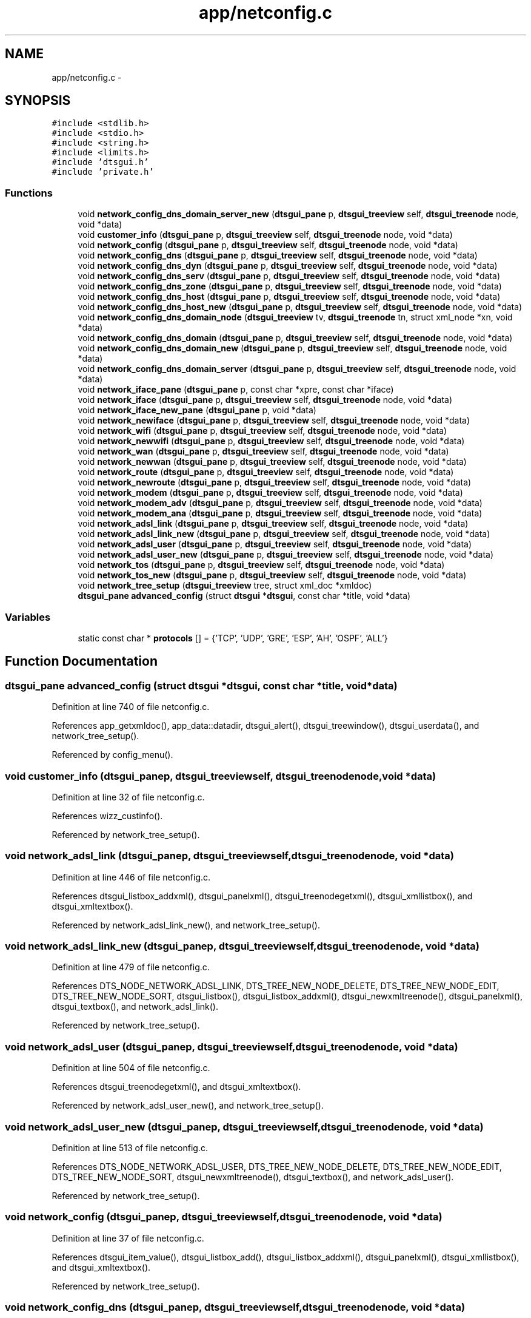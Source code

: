 .TH "app/netconfig.c" 3 "Fri Oct 11 2013" "Version 0.00" "DTS Application wxWidgets GUI Library" \" -*- nroff -*-
.ad l
.nh
.SH NAME
app/netconfig.c \- 
.SH SYNOPSIS
.br
.PP
\fC#include <stdlib\&.h>\fP
.br
\fC#include <stdio\&.h>\fP
.br
\fC#include <string\&.h>\fP
.br
\fC#include <limits\&.h>\fP
.br
\fC#include 'dtsgui\&.h'\fP
.br
\fC#include 'private\&.h'\fP
.br

.SS "Functions"

.in +1c
.ti -1c
.RI "void \fBnetwork_config_dns_domain_server_new\fP (\fBdtsgui_pane\fP p, \fBdtsgui_treeview\fP self, \fBdtsgui_treenode\fP node, void *data)"
.br
.ti -1c
.RI "void \fBcustomer_info\fP (\fBdtsgui_pane\fP p, \fBdtsgui_treeview\fP self, \fBdtsgui_treenode\fP node, void *data)"
.br
.ti -1c
.RI "void \fBnetwork_config\fP (\fBdtsgui_pane\fP p, \fBdtsgui_treeview\fP self, \fBdtsgui_treenode\fP node, void *data)"
.br
.ti -1c
.RI "void \fBnetwork_config_dns\fP (\fBdtsgui_pane\fP p, \fBdtsgui_treeview\fP self, \fBdtsgui_treenode\fP node, void *data)"
.br
.ti -1c
.RI "void \fBnetwork_config_dns_dyn\fP (\fBdtsgui_pane\fP p, \fBdtsgui_treeview\fP self, \fBdtsgui_treenode\fP node, void *data)"
.br
.ti -1c
.RI "void \fBnetwork_config_dns_serv\fP (\fBdtsgui_pane\fP p, \fBdtsgui_treeview\fP self, \fBdtsgui_treenode\fP node, void *data)"
.br
.ti -1c
.RI "void \fBnetwork_config_dns_zone\fP (\fBdtsgui_pane\fP p, \fBdtsgui_treeview\fP self, \fBdtsgui_treenode\fP node, void *data)"
.br
.ti -1c
.RI "void \fBnetwork_config_dns_host\fP (\fBdtsgui_pane\fP p, \fBdtsgui_treeview\fP self, \fBdtsgui_treenode\fP node, void *data)"
.br
.ti -1c
.RI "void \fBnetwork_config_dns_host_new\fP (\fBdtsgui_pane\fP p, \fBdtsgui_treeview\fP self, \fBdtsgui_treenode\fP node, void *data)"
.br
.ti -1c
.RI "void \fBnetwork_config_dns_domain_node\fP (\fBdtsgui_treeview\fP tv, \fBdtsgui_treenode\fP tn, struct xml_node *xn, void *data)"
.br
.ti -1c
.RI "void \fBnetwork_config_dns_domain\fP (\fBdtsgui_pane\fP p, \fBdtsgui_treeview\fP self, \fBdtsgui_treenode\fP node, void *data)"
.br
.ti -1c
.RI "void \fBnetwork_config_dns_domain_new\fP (\fBdtsgui_pane\fP p, \fBdtsgui_treeview\fP self, \fBdtsgui_treenode\fP node, void *data)"
.br
.ti -1c
.RI "void \fBnetwork_config_dns_domain_server\fP (\fBdtsgui_pane\fP p, \fBdtsgui_treeview\fP self, \fBdtsgui_treenode\fP node, void *data)"
.br
.ti -1c
.RI "void \fBnetwork_iface_pane\fP (\fBdtsgui_pane\fP p, const char *xpre, const char *iface)"
.br
.ti -1c
.RI "void \fBnetwork_iface\fP (\fBdtsgui_pane\fP p, \fBdtsgui_treeview\fP self, \fBdtsgui_treenode\fP node, void *data)"
.br
.ti -1c
.RI "void \fBnetwork_iface_new_pane\fP (\fBdtsgui_pane\fP p, void *data)"
.br
.ti -1c
.RI "void \fBnetwork_newiface\fP (\fBdtsgui_pane\fP p, \fBdtsgui_treeview\fP self, \fBdtsgui_treenode\fP node, void *data)"
.br
.ti -1c
.RI "void \fBnetwork_wifi\fP (\fBdtsgui_pane\fP p, \fBdtsgui_treeview\fP self, \fBdtsgui_treenode\fP node, void *data)"
.br
.ti -1c
.RI "void \fBnetwork_newwifi\fP (\fBdtsgui_pane\fP p, \fBdtsgui_treeview\fP self, \fBdtsgui_treenode\fP node, void *data)"
.br
.ti -1c
.RI "void \fBnetwork_wan\fP (\fBdtsgui_pane\fP p, \fBdtsgui_treeview\fP self, \fBdtsgui_treenode\fP node, void *data)"
.br
.ti -1c
.RI "void \fBnetwork_newwan\fP (\fBdtsgui_pane\fP p, \fBdtsgui_treeview\fP self, \fBdtsgui_treenode\fP node, void *data)"
.br
.ti -1c
.RI "void \fBnetwork_route\fP (\fBdtsgui_pane\fP p, \fBdtsgui_treeview\fP self, \fBdtsgui_treenode\fP node, void *data)"
.br
.ti -1c
.RI "void \fBnetwork_newroute\fP (\fBdtsgui_pane\fP p, \fBdtsgui_treeview\fP self, \fBdtsgui_treenode\fP node, void *data)"
.br
.ti -1c
.RI "void \fBnetwork_modem\fP (\fBdtsgui_pane\fP p, \fBdtsgui_treeview\fP self, \fBdtsgui_treenode\fP node, void *data)"
.br
.ti -1c
.RI "void \fBnetwork_modem_adv\fP (\fBdtsgui_pane\fP p, \fBdtsgui_treeview\fP self, \fBdtsgui_treenode\fP node, void *data)"
.br
.ti -1c
.RI "void \fBnetwork_modem_ana\fP (\fBdtsgui_pane\fP p, \fBdtsgui_treeview\fP self, \fBdtsgui_treenode\fP node, void *data)"
.br
.ti -1c
.RI "void \fBnetwork_adsl_link\fP (\fBdtsgui_pane\fP p, \fBdtsgui_treeview\fP self, \fBdtsgui_treenode\fP node, void *data)"
.br
.ti -1c
.RI "void \fBnetwork_adsl_link_new\fP (\fBdtsgui_pane\fP p, \fBdtsgui_treeview\fP self, \fBdtsgui_treenode\fP node, void *data)"
.br
.ti -1c
.RI "void \fBnetwork_adsl_user\fP (\fBdtsgui_pane\fP p, \fBdtsgui_treeview\fP self, \fBdtsgui_treenode\fP node, void *data)"
.br
.ti -1c
.RI "void \fBnetwork_adsl_user_new\fP (\fBdtsgui_pane\fP p, \fBdtsgui_treeview\fP self, \fBdtsgui_treenode\fP node, void *data)"
.br
.ti -1c
.RI "void \fBnetwork_tos\fP (\fBdtsgui_pane\fP p, \fBdtsgui_treeview\fP self, \fBdtsgui_treenode\fP node, void *data)"
.br
.ti -1c
.RI "void \fBnetwork_tos_new\fP (\fBdtsgui_pane\fP p, \fBdtsgui_treeview\fP self, \fBdtsgui_treenode\fP node, void *data)"
.br
.ti -1c
.RI "void \fBnetwork_tree_setup\fP (\fBdtsgui_treeview\fP tree, struct xml_doc *xmldoc)"
.br
.ti -1c
.RI "\fBdtsgui_pane\fP \fBadvanced_config\fP (struct \fBdtsgui\fP *\fBdtsgui\fP, const char *title, void *data)"
.br
.in -1c
.SS "Variables"

.in +1c
.ti -1c
.RI "static const char * \fBprotocols\fP [] = {'TCP', 'UDP', 'GRE', 'ESP', 'AH', 'OSPF', 'ALL'}"
.br
.in -1c
.SH "Function Documentation"
.PP 
.SS "\fBdtsgui_pane\fP advanced_config (struct \fBdtsgui\fP *dtsgui, const char *title, void *data)"

.PP
Definition at line 740 of file netconfig\&.c\&.
.PP
References app_getxmldoc(), app_data::datadir, dtsgui_alert(), dtsgui_treewindow(), dtsgui_userdata(), and network_tree_setup()\&.
.PP
Referenced by config_menu()\&.
.SS "void customer_info (\fBdtsgui_pane\fPp, \fBdtsgui_treeview\fPself, \fBdtsgui_treenode\fPnode, void *data)"

.PP
Definition at line 32 of file netconfig\&.c\&.
.PP
References wizz_custinfo()\&.
.PP
Referenced by network_tree_setup()\&.
.SS "void network_adsl_link (\fBdtsgui_pane\fPp, \fBdtsgui_treeview\fPself, \fBdtsgui_treenode\fPnode, void *data)"

.PP
Definition at line 446 of file netconfig\&.c\&.
.PP
References dtsgui_listbox_addxml(), dtsgui_panelxml(), dtsgui_treenodegetxml(), dtsgui_xmllistbox(), and dtsgui_xmltextbox()\&.
.PP
Referenced by network_adsl_link_new(), and network_tree_setup()\&.
.SS "void network_adsl_link_new (\fBdtsgui_pane\fPp, \fBdtsgui_treeview\fPself, \fBdtsgui_treenode\fPnode, void *data)"

.PP
Definition at line 479 of file netconfig\&.c\&.
.PP
References DTS_NODE_NETWORK_ADSL_LINK, DTS_TREE_NEW_NODE_DELETE, DTS_TREE_NEW_NODE_EDIT, DTS_TREE_NEW_NODE_SORT, dtsgui_listbox(), dtsgui_listbox_addxml(), dtsgui_newxmltreenode(), dtsgui_panelxml(), dtsgui_textbox(), and network_adsl_link()\&.
.PP
Referenced by network_tree_setup()\&.
.SS "void network_adsl_user (\fBdtsgui_pane\fPp, \fBdtsgui_treeview\fPself, \fBdtsgui_treenode\fPnode, void *data)"

.PP
Definition at line 504 of file netconfig\&.c\&.
.PP
References dtsgui_treenodegetxml(), and dtsgui_xmltextbox()\&.
.PP
Referenced by network_adsl_user_new(), and network_tree_setup()\&.
.SS "void network_adsl_user_new (\fBdtsgui_pane\fPp, \fBdtsgui_treeview\fPself, \fBdtsgui_treenode\fPnode, void *data)"

.PP
Definition at line 513 of file netconfig\&.c\&.
.PP
References DTS_NODE_NETWORK_ADSL_USER, DTS_TREE_NEW_NODE_DELETE, DTS_TREE_NEW_NODE_EDIT, DTS_TREE_NEW_NODE_SORT, dtsgui_newxmltreenode(), dtsgui_textbox(), and network_adsl_user()\&.
.PP
Referenced by network_tree_setup()\&.
.SS "void network_config (\fBdtsgui_pane\fPp, \fBdtsgui_treeview\fPself, \fBdtsgui_treenode\fPnode, void *data)"

.PP
Definition at line 37 of file netconfig\&.c\&.
.PP
References dtsgui_item_value(), dtsgui_listbox_add(), dtsgui_listbox_addxml(), dtsgui_panelxml(), dtsgui_xmllistbox(), and dtsgui_xmltextbox()\&.
.PP
Referenced by network_tree_setup()\&.
.SS "void network_config_dns (\fBdtsgui_pane\fPp, \fBdtsgui_treeview\fPself, \fBdtsgui_treenode\fPnode, void *data)"

.PP
Definition at line 76 of file netconfig\&.c\&.
.PP
References dtsgui_xmlcheckbox(), and dtsgui_xmltextbox()\&.
.PP
Referenced by network_tree_setup()\&.
.SS "void network_config_dns_domain (\fBdtsgui_pane\fPp, \fBdtsgui_treeview\fPself, \fBdtsgui_treenode\fPnode, void *data)"

.PP
Definition at line 138 of file netconfig\&.c\&.
.PP
References dtsgui_treenodegetxml(), dtsgui_xmlcheckbox(), and dtsgui_xmltextbox()\&.
.PP
Referenced by network_config_dns_domain_new(), and network_tree_setup()\&.
.SS "void network_config_dns_domain_new (\fBdtsgui_pane\fPp, \fBdtsgui_treeview\fPself, \fBdtsgui_treenode\fPnode, void *data)"

.PP
Definition at line 151 of file netconfig\&.c\&.
.PP
References DTS_NODE_NETWORK_CONFIG_DNS_DOMAIN, DTS_TREE_NEW_NODE_CONTAINER, DTS_TREE_NEW_NODE_DELETE, DTS_TREE_NEW_NODE_EDIT, DTS_TREE_NEW_NODE_SORT, dtsgui_checkbox(), dtsgui_newxmltreenode(), dtsgui_textbox(), network_config_dns_domain(), and network_config_dns_domain_node()\&.
.PP
Referenced by network_tree_setup()\&.
.SS "void network_config_dns_domain_node (\fBdtsgui_treeview\fPtv, \fBdtsgui_treenode\fPtn, struct xml_node *xn, void *data)"

.PP
Definition at line 134 of file netconfig\&.c\&.
.PP
References DTS_NODE_NETWORK_CONFIG_DNS_DOMAIN_SERVER_NEW, dtsgui_treecont(), and network_config_dns_domain_server_new()\&.
.PP
Referenced by network_config_dns_domain_new()\&.
.SS "void network_config_dns_domain_server (\fBdtsgui_pane\fPp, \fBdtsgui_treeview\fPself, \fBdtsgui_treenode\fPnode, void *data)"

.PP
Definition at line 163 of file netconfig\&.c\&.
.PP
References dtsgui_treenodegetdata(), dtsgui_treenodegetxml(), and dtsgui_xmltextbox()\&.
.PP
Referenced by network_config_dns_domain_server_new()\&.
.SS "void network_config_dns_domain_server_new (\fBdtsgui_pane\fPp, \fBdtsgui_treeview\fPself, \fBdtsgui_treenode\fPnode, void *data)"

.PP
Definition at line 177 of file netconfig\&.c\&.
.PP
References DTS_NODE_NETWORK_CONFIG_DNS_DOMAIN_SERVER, DTS_TREE_NEW_NODE_DELETE, DTS_TREE_NEW_NODE_SORT, dtsgui_newxmltreenode(), dtsgui_textbox(), dtsgui_treenodeparent(), and network_config_dns_domain_server()\&.
.PP
Referenced by network_config_dns_domain_node()\&.
.SS "void network_config_dns_dyn (\fBdtsgui_pane\fPp, \fBdtsgui_treeview\fPself, \fBdtsgui_treenode\fPnode, void *data)"

.PP
Definition at line 89 of file netconfig\&.c\&.
.PP
References dtsgui_xmlcheckbox(), and dtsgui_xmltextbox()\&.
.PP
Referenced by network_tree_setup()\&.
.SS "void network_config_dns_host (\fBdtsgui_pane\fPp, \fBdtsgui_treeview\fPself, \fBdtsgui_treenode\fPnode, void *data)"

.PP
Definition at line 115 of file netconfig\&.c\&.
.PP
References dtsgui_treenodegetxml(), and dtsgui_xmltextbox()\&.
.PP
Referenced by network_config_dns_host_new(), and network_tree_setup()\&.
.SS "void network_config_dns_host_new (\fBdtsgui_pane\fPp, \fBdtsgui_treeview\fPself, \fBdtsgui_treenode\fPnode, void *data)"

.PP
Definition at line 125 of file netconfig\&.c\&.
.PP
References DTS_NODE_NETWORK_CONFIG_DNS_HOST, DTS_TREE_NEW_NODE_DELETE, DTS_TREE_NEW_NODE_EDIT, DTS_TREE_NEW_NODE_SORT, dtsgui_newxmltreenode(), dtsgui_textbox(), and network_config_dns_host()\&.
.PP
Referenced by network_tree_setup()\&.
.SS "void network_config_dns_serv (\fBdtsgui_pane\fPp, \fBdtsgui_treeview\fPself, \fBdtsgui_treenode\fPnode, void *data)"

.PP
Definition at line 97 of file netconfig\&.c\&.
.PP
References dtsgui_xmlcheckbox(), and dtsgui_xmltextbox()\&.
.PP
Referenced by network_tree_setup()\&.
.SS "void network_config_dns_zone (\fBdtsgui_pane\fPp, \fBdtsgui_treeview\fPself, \fBdtsgui_treenode\fPnode, void *data)"

.PP
Definition at line 107 of file netconfig\&.c\&.
.PP
References dtsgui_xmltextbox()\&.
.PP
Referenced by network_tree_setup()\&.
.SS "void network_iface (\fBdtsgui_pane\fPp, \fBdtsgui_treeview\fPself, \fBdtsgui_treenode\fPnode, void *data)"

.PP
Definition at line 213 of file netconfig\&.c\&.
.PP
References dtsgui_treenodegetxml(), and network_iface_pane()\&.
.PP
Referenced by network_newiface(), and network_tree_setup()\&.
.SS "void network_iface_new_pane (\fBdtsgui_pane\fPp, void *data)"

.PP
Definition at line 222 of file netconfig\&.c\&.
.PP
References dtsgui_textbox()\&.
.PP
Referenced by network_iface_new_pane_cb(), and network_newiface()\&.
.SS "void network_iface_pane (\fBdtsgui_pane\fPp, const char *xpre, const char *iface)"

.PP
Definition at line 201 of file netconfig\&.c\&.
.PP
References dtsgui_xmltextbox()\&.
.PP
Referenced by network_iface(), and network_iface_pane_cb()\&.
.SS "void network_modem (\fBdtsgui_pane\fPp, \fBdtsgui_treeview\fPself, \fBdtsgui_treenode\fPnode, void *data)"

.PP
Definition at line 372 of file netconfig\&.c\&.
.PP
References dtsgui_listbox_add(), dtsgui_xmllistbox(), and dtsgui_xmltextbox()\&.
.PP
Referenced by network_tree_setup()\&.
.SS "void network_modem_adv (\fBdtsgui_pane\fPp, \fBdtsgui_treeview\fPself, \fBdtsgui_treenode\fPnode, void *data)"

.PP
Definition at line 390 of file netconfig\&.c\&.
.PP
References dtsgui_xmlcheckbox(), and dtsgui_xmltextbox()\&.
.PP
Referenced by network_tree_setup()\&.
.SS "void network_modem_ana (\fBdtsgui_pane\fPp, \fBdtsgui_treeview\fPself, \fBdtsgui_treenode\fPnode, void *data)"

.PP
Definition at line 401 of file netconfig\&.c\&.
.PP
References dtsgui_listbox_add(), dtsgui_xmlcheckbox(), dtsgui_xmllistbox(), and dtsgui_xmltextbox()\&.
.PP
Referenced by network_tree_setup()\&.
.SS "void network_newiface (\fBdtsgui_pane\fPp, \fBdtsgui_treeview\fPself, \fBdtsgui_treenode\fPnode, void *data)"

.PP
Definition at line 235 of file netconfig\&.c\&.
.PP
References DTS_NODE_NETWORK_IFACE, DTS_TREE_NEW_NODE_CONTAINER, DTS_TREE_NEW_NODE_DELETE, DTS_TREE_NEW_NODE_EDIT, DTS_TREE_NEW_NODE_SORT, dtsgui_newxmltreenode(), network_iface(), and network_iface_new_pane()\&.
.PP
Referenced by network_tree_setup()\&.
.SS "void network_newroute (\fBdtsgui_pane\fPp, \fBdtsgui_treeview\fPself, \fBdtsgui_treenode\fPnode, void *data)"

.PP
Definition at line 359 of file netconfig\&.c\&.
.PP
References DTS_NODE_NETWORK_ROUTE, DTS_TREE_NEW_NODE_DELETE, DTS_TREE_NEW_NODE_EDIT, DTS_TREE_NEW_NODE_SORT, dtsgui_newxmltreenode(), dtsgui_textbox(), and network_route()\&.
.PP
Referenced by network_tree_setup()\&.
.SS "void network_newwan (\fBdtsgui_pane\fPp, \fBdtsgui_treeview\fPself, \fBdtsgui_treenode\fPnode, void *data)"

.PP
Definition at line 333 of file netconfig\&.c\&.
.PP
References DTS_NODE_NETWORK_WAN, DTS_TREE_NEW_NODE_DELETE, DTS_TREE_NEW_NODE_EDIT, DTS_TREE_NEW_NODE_SORT, dtsgui_newxmltreenode(), dtsgui_textbox(), and network_wan()\&.
.PP
Referenced by network_tree_setup()\&.
.SS "void network_newwifi (\fBdtsgui_pane\fPp, \fBdtsgui_treeview\fPself, \fBdtsgui_treenode\fPnode, void *data)"

.PP
Definition at line 277 of file netconfig\&.c\&.
.PP
References DTS_NODE_NETWORK_WIFI, DTS_TREE_NEW_NODE_DELETE, DTS_TREE_NEW_NODE_SORT, dtsgui_listbox(), dtsgui_listbox_add(), dtsgui_listbox_addxml(), dtsgui_listbox_set(), dtsgui_newxmltreenode(), dtsgui_panelxml(), dtsgui_textbox(), and network_wifi()\&.
.PP
Referenced by network_tree_setup()\&.
.SS "void network_route (\fBdtsgui_pane\fPp, \fBdtsgui_treeview\fPself, \fBdtsgui_treenode\fPnode, void *data)"

.PP
Definition at line 349 of file netconfig\&.c\&.
.PP
References dtsgui_treenodegetxml(), and dtsgui_xmltextbox()\&.
.PP
Referenced by network_newroute(), and network_tree_setup()\&.
.SS "void network_tos (\fBdtsgui_pane\fPp, \fBdtsgui_treeview\fPself, \fBdtsgui_treenode\fPnode, void *data)"

.PP
Definition at line 524 of file netconfig\&.c\&.
.PP
References dtsgui_listbox_add(), dtsgui_treenodegetxml(), dtsgui_xmllistbox(), dtsgui_xmltextbox(), form_item::name, and protocols\&.
.PP
Referenced by network_tos_new(), and network_tree_setup()\&.
.SS "void network_tos_new (\fBdtsgui_pane\fPp, \fBdtsgui_treeview\fPself, \fBdtsgui_treenode\fPnode, void *data)"

.PP
Definition at line 565 of file netconfig\&.c\&.
.PP
References DTS_NODE_NETWORK_TOS, DTS_TREE_NEW_NODE_DELETE, DTS_TREE_NEW_NODE_EDIT, DTS_TREE_NEW_NODE_SORT, dtsgui_listbox(), dtsgui_listbox_add(), dtsgui_newxmltreenode(), dtsgui_textbox(), network_tos(), and protocols\&.
.PP
Referenced by network_tree_setup()\&.
.SS "void network_tree_setup (\fBdtsgui_treeview\fPtree, struct xml_doc *xmldoc)"

.PP
Definition at line 602 of file netconfig\&.c\&.
.PP
References customer_info(), DTS_NODE_CUSTOMER, DTS_NODE_NETWORK_ADSL_LINK, DTS_NODE_NETWORK_ADSL_LINK_NEW, DTS_NODE_NETWORK_ADSL_USER, DTS_NODE_NETWORK_ADSL_USER_NEW, DTS_NODE_NETWORK_CONFIG, DTS_NODE_NETWORK_CONFIG_DNS, DTS_NODE_NETWORK_CONFIG_DNS_DOMAIN, DTS_NODE_NETWORK_CONFIG_DNS_DOMAIN_NEW, DTS_NODE_NETWORK_CONFIG_DNS_DYN, DTS_NODE_NETWORK_CONFIG_DNS_HOST, DTS_NODE_NETWORK_CONFIG_DNS_HOST_NEW, DTS_NODE_NETWORK_CONFIG_DNS_SERV, DTS_NODE_NETWORK_CONFIG_DNS_ZONE, DTS_NODE_NETWORK_IFACE, DTS_NODE_NETWORK_IFACE_NEW, DTS_NODE_NETWORK_MODEM, DTS_NODE_NETWORK_MODEM_ADV, DTS_NODE_NETWORK_MODEM_ANA, DTS_NODE_NETWORK_ROUTE_NEW, DTS_NODE_NETWORK_TOS, DTS_NODE_NETWORK_TOS_NEW, DTS_NODE_NETWORK_WAN, DTS_NODE_NETWORK_WAN_NEW, DTS_NODE_NETWORK_WIFI, DTS_NODE_NETWORK_WIFI_NEW, dtsgui_treecont(), dtsgui_treeitem(), dtsgui_treenodesetxml(), network_adsl_link(), network_adsl_link_new(), network_adsl_user(), network_adsl_user_new(), network_config(), network_config_dns(), network_config_dns_domain(), network_config_dns_domain_new(), network_config_dns_dyn(), network_config_dns_host(), network_config_dns_host_new(), network_config_dns_serv(), network_config_dns_zone(), network_iface(), network_modem(), network_modem_adv(), network_modem_ana(), network_newiface(), network_newroute(), network_newwan(), network_newwifi(), network_route(), network_tos(), network_tos_new(), network_wan(), and network_wifi()\&.
.PP
Referenced by advanced_config()\&.
.SS "void network_wan (\fBdtsgui_pane\fPp, \fBdtsgui_treeview\fPself, \fBdtsgui_treenode\fPnode, void *data)"

.PP
Definition at line 320 of file netconfig\&.c\&.
.PP
References dtsgui_treenodegetxml(), and dtsgui_xmltextbox()\&.
.PP
Referenced by network_newwan(), and network_tree_setup()\&.
.SS "void network_wifi (\fBdtsgui_pane\fPp, \fBdtsgui_treeview\fPself, \fBdtsgui_treenode\fPnode, void *data)"

.PP
Definition at line 245 of file netconfig\&.c\&.
.PP
References dtsgui_listbox_add(), dtsgui_treenodegetxml(), dtsgui_xmlcombobox(), and dtsgui_xmltextbox()\&.
.PP
Referenced by network_newwifi(), and network_tree_setup()\&.
.SH "Variable Documentation"
.PP 
.SS "const char* protocols[] = {'TCP', 'UDP', 'GRE', 'ESP', 'AH', 'OSPF', 'ALL'}\fC [static]\fP"

.PP
Definition at line 30 of file netconfig\&.c\&.
.PP
Referenced by network_tos(), and network_tos_new()\&.
.SH "Author"
.PP 
Generated automatically by Doxygen for DTS Application wxWidgets GUI Library from the source code\&.

